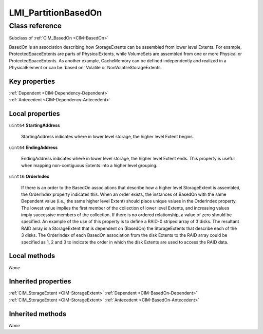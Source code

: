 .. _LMI-PartitionBasedOn:

LMI_PartitionBasedOn
--------------------

Class reference
===============
Subclass of :ref:`CIM_BasedOn <CIM-BasedOn>`

BasedOn is an association describing how StorageExtents can be assembled from lower level Extents. For example, ProtectedSpaceExtents are parts of PhysicalExtents, while VolumeSets are assembled from one or more Physical or ProtectedSpaceExtents. As another example, CacheMemory can be defined independently and realized in a PhysicalElement or can be 'based on' Volatile or NonVolatileStorageExtents.


Key properties
^^^^^^^^^^^^^^

| :ref:`Dependent <CIM-Dependency-Dependent>`
| :ref:`Antecedent <CIM-Dependency-Antecedent>`

Local properties
^^^^^^^^^^^^^^^^

.. _LMI-PartitionBasedOn-StartingAddress:

``uint64`` **StartingAddress**

    StartingAddress indicates where in lower level storage, the higher level Extent begins.

    
.. _LMI-PartitionBasedOn-EndingAddress:

``uint64`` **EndingAddress**

    EndingAddress indicates where in lower level storage, the higher level Extent ends. This property is useful when mapping non-contiguous Extents into a higher level grouping.

    
.. _LMI-PartitionBasedOn-OrderIndex:

``uint16`` **OrderIndex**

    If there is an order to the BasedOn associations that describe how a higher level StorageExtent is assembled, the OrderIndex property indicates this. When an order exists, the instances of BasedOn with the same Dependent value (i.e., the same higher level Extent) should place unique values in the OrderIndex property. The lowest value implies the first member of the collection of lower level Extents, and increasing values imply successive members of the collection. If there is no ordered relationship, a value of zero should be specified. An example of the use of this property is to define a RAID-0 striped array of 3 disks. The resultant RAID array is a StorageExtent that is dependent on (BasedOn) the StorageExtents that describe each of the 3 disks. The OrderIndex of each BasedOn association from the disk Extents to the RAID array could be specified as 1, 2 and 3 to indicate the order in which the disk Extents are used to access the RAID data.

    

Local methods
^^^^^^^^^^^^^

*None*

Inherited properties
^^^^^^^^^^^^^^^^^^^^

| :ref:`CIM_StorageExtent <CIM-StorageExtent>` :ref:`Dependent <CIM-BasedOn-Dependent>`
| :ref:`CIM_StorageExtent <CIM-StorageExtent>` :ref:`Antecedent <CIM-BasedOn-Antecedent>`

Inherited methods
^^^^^^^^^^^^^^^^^

*None*

